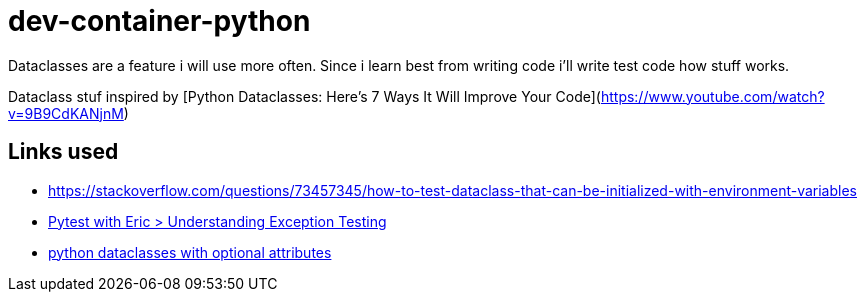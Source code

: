 = dev-container-python
Dataclasses are a feature i will use more often. Since i learn best from writing code i'll write test code how stuff works.

Dataclass stuf inspired by [Python Dataclasses: Here's 7 Ways It Will Improve Your Code](https://www.youtube.com/watch?v=9B9CdKANjnM)


== Links used
* https://stackoverflow.com/questions/73457345/how-to-test-dataclass-that-can-be-initialized-with-environment-variables
* https://pytest-with-eric.com/introduction/pytest-assert-exception/[Pytest with Eric > Understanding Exception Testing]
* https://stackoverflow.com/questions/70809438/python-dataclasses-with-optional-attributes[python dataclasses with optional attributes]

